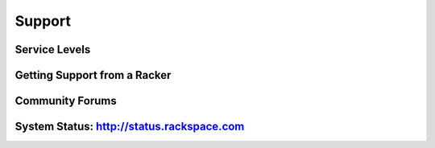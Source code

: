 Support
=======

Service Levels
--------------

Getting Support from a Racker
-----------------------------

Community Forums
----------------

System Status: http://status.rackspace.com
------------------------------------------
